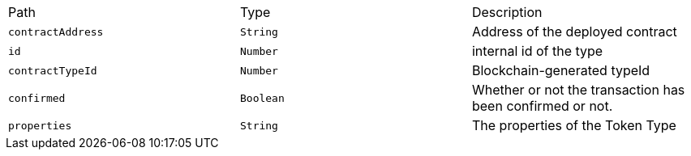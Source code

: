 |===
|Path|Type|Description
|`+contractAddress+`
|`+String+`
|Address of the deployed contract
|`+id+`
|`+Number+`
|internal id of the type
|`+contractTypeId+`
|`+Number+`
|Blockchain-generated typeId
|`+confirmed+`
|`+Boolean+`
|Whether or not the transaction has been confirmed or not.
|`+properties+`
|`+String+`
|The properties of the Token Type
|===
